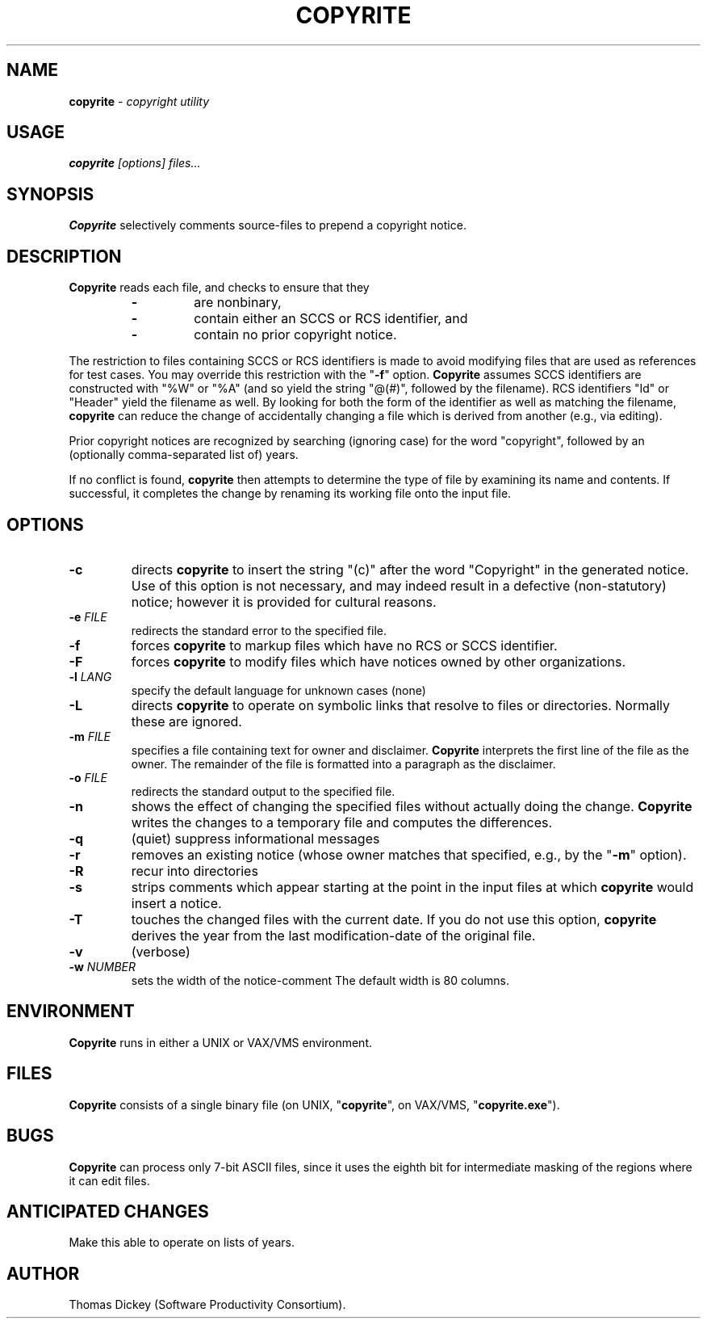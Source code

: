 .\" $Id: copyrite.man,v 5.1 1994/06/23 00:18:26 tom Exp $
.de EX
.RS
.nf
.PP
..
.de EE
.fi
.RE
..
.TH COPYRITE 1
.hy 0
.
.SH NAME
.PP
\fBcopyrite\fR \- \fIcopyright utility
.
.SH USAGE
.PP
\fBcopyrite \fI[options] files...
.
.SH SYNOPSIS
.PP
\fBCopyrite\fR selectively comments source-files to prepend a copyright
notice.
.
.SH DESCRIPTION
.PP
\fBCopyrite\fR reads each file, and checks to ensure that they
.RS
.TP
.B \-
are nonbinary,
.TP
.B \-
contain either an SCCS or RCS identifier, and
.TP
.B \-
contain no prior copyright notice.
.RE
.
.PP
The restriction to files containing SCCS or RCS identifiers is made to
avoid modifying files that are used as references for test cases.
You may override this restriction with the "\fB\-f\fR" option.
\fBCopyrite\fR assumes SCCS identifiers are constructed with "%W" or "%A"
(and so yield the string "@(#)", followed by the filename).
RCS identifiers "Id" or "Header" yield the filename as well.
By looking for both the form of the identifier as well as matching the
filename, \fBcopyrite\fR can reduce the change of accidentally changing
a file which is derived from another (e.g., via editing).
.
.PP
Prior copyright notices are recognized by searching (ignoring case)
for the word "copyright",
followed by an (optionally comma-separated list of) years.
.
.PP
If no conflict is found, \fBcopyrite\fR then attempts to determine the
type of file by examining its name and contents.
If successful, it completes the change by renaming its working file
onto the input file.
.
.SH OPTIONS
.TP
.B \-c
directs \fBcopyrite\fR to insert the string "(c)" after the word "Copyright"
in the generated notice.
Use of this option is not necessary,
and may indeed result in a defective (non-statutory) notice;
however it is provided for cultural reasons.
.TP
.BI \-e " FILE"
redirects the standard error to the specified file.
.TP
.B \-f
forces \fBcopyrite\fR to markup files which have no RCS or SCCS identifier.
.TP
.B \-F
forces \fBcopyrite\fR to modify files which have notices owned by other
organizations.
.TP
.BI \-l " LANG"
specify the default language for unknown cases (none)
.TP
.B \-L
directs \fBcopyrite\fR to operate on symbolic links
that resolve to files or directories.
Normally these are ignored.
.TP
.BI \-m " FILE"
specifies a file containing text for owner and disclaimer.
\fBCopyrite\fR interprets the first line of the file as the owner.
The remainder of the file is formatted into a paragraph as the disclaimer.
.TP
.BI \-o " FILE"
redirects the standard output to the specified file.
.TP
.B \-n
shows the effect of changing the specified files without actually
doing the change.
\fBCopyrite\fR writes the changes to a temporary file and computes
the differences.
.TP
.B \-q
(quiet) suppress informational messages
.TP
.B \-r
removes an existing notice
(whose owner matches that specified, e.g., by the "\fB\-m\fR" option).
.TP
.B \-R
recur into directories
.TP
.B \-s
strips comments which appear starting at the point in the input files
at which \fBcopyrite\fR would insert a notice.
.TP
.B \-T
touches the changed files with the current date.
If you do not use this option, \fBcopyrite\fR derives the
year from the last modification-date of the original file.
.TP
.B \-v
(verbose)
.TP
.BI \-w " NUMBER"
sets the width of the notice-comment
The default width is 80 columns.
.
.SH ENVIRONMENT
.PP
\fBCopyrite\fR runs in either a UNIX or VAX/VMS environment.
.
.SH FILES
.PP
\fBCopyrite\fR consists of a single binary file
(on UNIX, "\fBcopyrite\fR", on VAX/VMS, "\fBcopyrite.exe\fR").
.
.SH BUGS
\fBCopyrite\fR can process only 7-bit ASCII files, since it uses the eighth
bit for intermediate masking of the regions where it can edit files.
.
.SH ANTICIPATED CHANGES
.PP
Make this able to operate on lists of years.
.
.SH AUTHOR
.PP
Thomas Dickey (Software Productivity Consortium).
